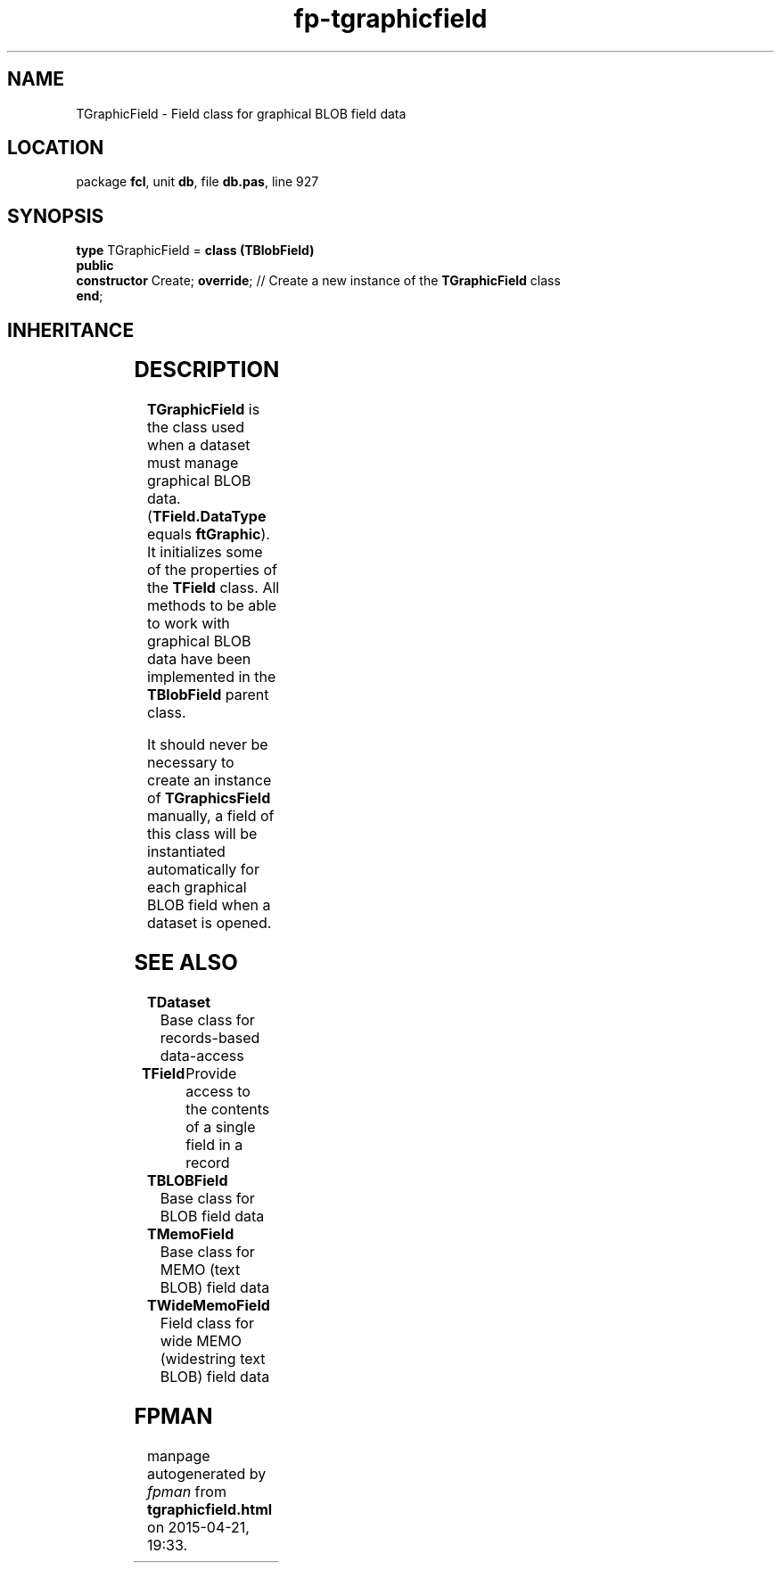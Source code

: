 .\" file autogenerated by fpman
.TH "fp-tgraphicfield" 3 "2014-03-14" "fpman" "Free Pascal Programmer's Manual"
.SH NAME
TGraphicField - Field class for graphical BLOB field data
.SH LOCATION
package \fBfcl\fR, unit \fBdb\fR, file \fBdb.pas\fR, line 927
.SH SYNOPSIS
\fBtype\fR TGraphicField = \fBclass (TBlobField)\fR
.br
\fBpublic\fR
  \fBconstructor\fR Create; \fBoverride\fR; // Create a new instance of the \fBTGraphicField\fR class
.br
\fBend\fR;
.SH INHERITANCE
.TS
l l
l l
l l
l l
l l
l l.
\fBTGraphicField\fR	Field class for graphical BLOB field data
\fBTBlobField\fR	Base class for BLOB field data
\fBTField\fR	Provide access to the contents of a single field in a record
\fBTComponent\fR, \fBIUnknown\fR, \fBIInterfaceComponentReference\fR	
\fBTPersistent\fR, \fBIFPObserved\fR	
\fBTObject\fR	
.TE
.SH DESCRIPTION
\fBTGraphicField\fR is the class used when a dataset must manage graphical BLOB data. (\fBTField.DataType\fR equals \fBftGraphic\fR). It initializes some of the properties of the \fBTField\fR class. All methods to be able to work with graphical BLOB data have been implemented in the \fBTBlobField\fR parent class.

It should never be necessary to create an instance of \fBTGraphicsField\fR manually, a field of this class will be instantiated automatically for each graphical BLOB field when a dataset is opened.


.SH SEE ALSO
.TP
.B TDataset
Base class for records-based data-access
.TP
.B TField
Provide access to the contents of a single field in a record
.TP
.B TBLOBField
Base class for BLOB field data
.TP
.B TMemoField
Base class for MEMO (text BLOB) field data
.TP
.B TWideMemoField
Field class for wide MEMO (widestring text BLOB) field data

.SH FPMAN
manpage autogenerated by \fIfpman\fR from \fBtgraphicfield.html\fR on 2015-04-21, 19:33.

